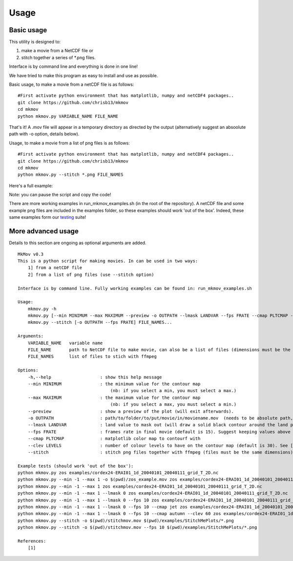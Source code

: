 
############
Usage
############

--------------------
Basic usage
--------------------

This utility is designed to:

#. make a movie from a NetCDF file or 
#. stitch together a series of *.png files. 

Interface is by command line and everything is done in one line!

We have tried to make this program as easy to install and use as possible.

Basic usage, to make a movie from a netCDF file is as follows: 
::
    #First activate python environment that has matplotlib, numpy and netCDF4 packages..
    git clone https://github.com/chrisb13/mkmov
    cd mkmov
    python mkmov.py VARIABLE_NAME FILE_NAME
That's it! A .mov file will appear in a temporary directory as directed by the output (alternatively suggest an absoolute path with -o option, details below).

Usage, to make a movie from a list of png files is as follows: 
::
    #First activate python environment that has matplotlib, numpy and netCDF4 packages..
    git clone https://github.com/chrisb13/mkmov
    cd mkmov
    python mkmov.py --stitch *.png FILE_NAMES

Here's a full example:

.. raw:: html

    <script type="text/javascript" src="https://asciinema.org/a/7etd14t6r4wqsccipcduhcrgo.js" id="asciicast-7etd14t6r4wqsccipcduhcrgo" async></script>

Note: you can pause the script and copy the code!

There are more working examples in run_mkmov_examples.sh (in the root of the repository). A netCDF file and some example png files are included in the examples folder, so these examples should work 'out of the box'. Indeed, these same examples form our `testing`_ suite!

.. _testing: https://raw.githubusercontent.com/chrisb13/mkmov/master/.travis.yml

--------------------
More advanced usage
--------------------

Details to this section are ongoing as optional arguments are added.
::
    MkMov v0.3
    This is a python script for making movies. In can be used in two ways:
        1] from a netCDF file
        2] from a list of png files (use --stitch option)

    Interface is by command line. Fully working examples can be found in: run_mkmov_examples.sh

    Usage:
        mkmov.py -h
        mkmov.py [--min MINIMUM --max MAXIMUM --preview -o OUTPATH --lmask LANDVAR --fps FRATE --cmap PLTCMAP --clev LEVELS] VARIABLE_NAME FILE_NAME...
        mkmov.py --stitch [-o OUTPATH --fps FRATE] FILE_NAMES...

    Arguments:
        VARIABLE_NAME   variable name
        FILE_NAME       path to NetCDF file to make movie, can also be a list of files (dimensions must be the same)
        FILE_NAMES      list of files to stich with ffmpeg 

    Options:
        -h,--help                   : show this help message
        --min MINIMUM               : the minimum value for the contour map 
                                        (nb: if you select a min, you must select a max.)
        --max MAXIMUM               : the maximum value for the contour map
                                        (nb: if you select a max, you must select a min.)
        --preview                   : show a preview of the plot (will exit afterwards).
        -o OUTPATH                  : path/to/folder/to/put/movie/in/moviename.mov  (needs to be absolute path, no relative paths)
        --lmask LANDVAR             : land value to mask out (will draw a solid black contour around the land points)
        --fps FRATE                 : frames rate in final movie (default is 15). Suggest keeping values above 10.
        --cmap PLTCMAP              : matplotlib color map to contourf with
        --clev LEVELS               : number of colour levels to have on the contour map (default is 30). See [1] for options.
        --stitch                    : stitch png files together with ffmpeg (files must be the same dimensions)

    Example tests (should work 'out of the box'):
    python mkmov.py zos examples/cordex24-ERAI01_1d_20040101_20040111_grid_T_2D.nc
    python mkmov.py --min -1 --max 1 -o $(pwd)/zos_example.mov zos examples/cordex24-ERAI01_1d_20040101_20040111_grid_T_2D.nc
    python mkmov.py --min -1 --max 1 zos examples/cordex24-ERAI01_1d_20040101_20040111_grid_T_2D.nc
    python mkmov.py --min -1 --max 1 --lmask 0 zos examples/cordex24-ERAI01_1d_20040101_20040111_grid_T_2D.nc
    python mkmov.py --min -1 --max 1 --lmask 0 --fps 10 zos examples/cordex24-ERAI01_1d_20040101_20040111_grid_T_2D.nc
    python mkmov.py --min -1 --max 1 --lmask 0 --fps 10 --cmap jet zos examples/cordex24-ERAI01_1d_20040101_20040111_grid_T_2D.nc
    python mkmov.py --min -1 --max 1 --lmask 0 --fps 10 --cmap autumn --clev 60 zos examples/cordex24-ERAI01_1d_20040101_20040111_grid_T_2D.nc
    python mkmov.py --stitch -o $(pwd)/stitchmov.mov $(pwd)/examples/StitchMePlots/*.png
    python mkmov.py --stitch -o $(pwd)/stitchmov.mov --fps 10 $(pwd)/examples/StitchMePlots/*.png

    References:
        [1]
